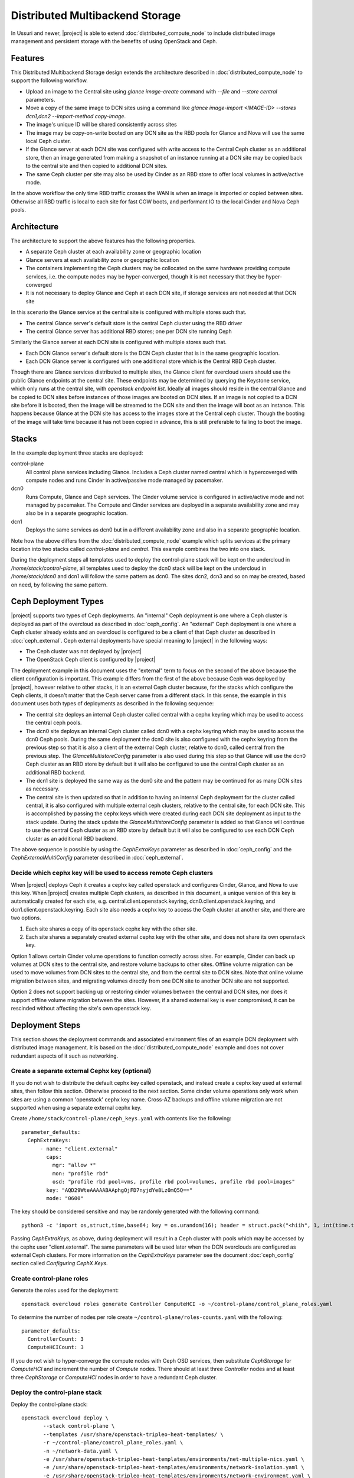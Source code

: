 Distributed Multibackend Storage
================================

In Ussuri and newer, |project| is able to extend
:doc:`distributed_compute_node` to include distributed image
management and persistent storage with the benefits of using
OpenStack and Ceph.

Features
--------

This Distributed Multibackend Storage design extends the architecture
described in :doc:`distributed_compute_node` to support the following
workflow.

- Upload an image to the Central site using `glance image-create`
  command with `--file` and `--store central` parameters.
- Move a copy of the same image to DCN sites using a command like
  `glance image-import <IMAGE-ID> --stores dcn1,dcn2 --import-method
  copy-image`.
- The image's unique ID will be shared consistently across sites
- The image may be copy-on-write booted on any DCN site as the RBD
  pools for Glance and Nova will use the same local Ceph cluster.
- If the Glance server at each DCN site was configured with write
  access to the Central Ceph cluster as an additional store, then an
  image generated from making a snapshot of an instance running at a
  DCN site may be copied back to the central site and then copied to
  additional DCN sites.
- The same Ceph cluster per site may also be used by Cinder as an RBD
  store to offer local volumes in active/active mode.

In the above workflow the only time RBD traffic crosses the WAN is
when an image is imported or copied between sites. Otherwise all RBD
traffic is local to each site for fast COW boots, and performant IO
to the local Cinder and Nova Ceph pools.

Architecture
------------

The architecture to support the above features has the following
properties.

- A separate Ceph cluster at each availability zone or geographic
  location
- Glance servers at each availability zone or geographic location
- The containers implementing the Ceph clusters may be collocated on
  the same hardware providing compute services, i.e. the compute nodes
  may be hyper-converged, though it is not necessary that they be
  hyper-converged
- It is not necessary to deploy Glance and Ceph at each DCN site, if
  storage services are not needed at that DCN site

In this scenario the Glance service at the central site is configured
with multiple stores such that.

- The central Glance server's default store is the central Ceph
  cluster using the RBD driver
- The central Glance server has additional RBD stores; one per DCN
  site running Ceph

Similarly the Glance server at each DCN site is configured with
multiple stores such that.

- Each DCN Glance server's default store is the DCN Ceph
  cluster that is in the same geographic location.
- Each DCN Glance server is configured with one additional store which
  is the Central RBD Ceph cluster.

Though there are Glance services distributed to multiple sites, the
Glance client for overcloud users should use the public Glance
endpoints at the central site. These endpoints may be determined by
querying the Keystone service, which only runs at the central site,
with `openstack endpoint list`. Ideally all images should reside in
the central Glance and be copied to DCN sites before instances of
those images are booted on DCN sites. If an image is not copied to a
DCN site before it is booted, then the image will be streamed to the
DCN site and then the image will boot as an instance. This happens
because Glance at the DCN site has access to the images store at the
Central ceph cluster. Though the booting of the image will take time
because it has not been copied in advance, this is still preferable
to failing to boot the image.

Stacks
------

In the example deployment three stacks are deployed:

control-plane
   All control plane services including Glance. Includes a Ceph
   cluster named central which is hypercoverged with compute nodes and
   runs Cinder in active/passive mode managed by pacemaker.
dcn0
   Runs Compute, Glance and Ceph services. The Cinder volume service
   is configured in active/active mode and not managed by pacemaker.
   The Compute and Cinder services are deployed in a separate
   availability zone and may also be in a separate geographic
   location.
dcn1
   Deploys the same services as dcn0 but in a different availability
   zone and also in a separate geographic location.

Note how the above differs from the :doc:`distributed_compute_node`
example which splits services at the primary location into two stacks
called `control-plane` and `central`. This example combines the two
into one stack.

During the deployment steps all templates used to deploy the
control-plane stack will be kept on the undercloud in
`/home/stack/control-plane`, all templates used to deploy the dcn0
stack will be kept on the undercloud in `/home/stack/dcn0` and dcn1
will follow the same pattern as dcn0. The sites dcn2, dcn3 and so on
may be created, based on need, by following the same pattern.

Ceph Deployment Types
---------------------

|project| supports two types of Ceph deployments. An "internal" Ceph
deployment is one where a Ceph cluster is deployed as part of the
overcloud as described in :doc:`ceph_config`. An "external" Ceph
deployment is one where a Ceph cluster already exists and an overcloud
is configured to be a client of that Ceph cluster as described in
:doc:`ceph_external`. Ceph external deployments have special meaning
to |project| in the following ways:

- The Ceph cluster was not deployed by |project|
- The OpenStack Ceph client is configured by |project|

The deployment example in this document uses the "external" term to
focus on the second of the above because the client configuration is
important. This example differs from the first of the above because
Ceph was deployed by |project|, however relative to other stacks, it
is an external Ceph cluster because, for the stacks which configure
the Ceph clients, it doesn't matter that the Ceph server came from a
different stack. In this sense, the example in this document uses both
types of deployments as described in the following sequence:

- The central site deploys an internal Ceph cluster called central
  with a cephx keyring which may be used to access the central ceph
  pools.
- The dcn0 site deploys an internal Ceph cluster called dcn0 with a
  cephx keyring which may be used to access the dcn0 Ceph pools.
  During the same deployment the dcn0 site is also configured
  with the cephx keyring from the previous step so that it is also a
  client of the external Ceph cluster, relative to dcn0, called
  central from the previous step. The `GlanceMultistoreConfig`
  parameter is also used during this step so that Glance will use the
  dcn0 Ceph cluster as an RBD store by default but it will also be
  configured to use the central Ceph cluster as an additional RBD
  backend.
- The dcn1 site is deployed the same way as the dcn0 site and the
  pattern may be continued for as many DCN sites as necessary.
- The central site is then updated so that in addition to having an
  internal Ceph deployment for the cluster called central, it is also
  configured with multiple external ceph clusters, relative to the
  central site, for each DCN site. This is accomplished by passing
  the cephx keys which were created during each DCN site deployment
  as input to the stack update. During the stack update the
  `GlanceMultistoreConfig` parameter is added so that Glance will
  continue to use the central Ceph cluster as an RBD store by
  default but it will also be configured to use each DCN Ceph cluster
  as an additional RBD backend.

The above sequence is possible by using the `CephExtraKeys` parameter
as described in :doc:`ceph_config` and the `CephExternalMultiConfig`
parameter described in :doc:`ceph_external`.

Decide which cephx key will be used to access remote Ceph clusters
^^^^^^^^^^^^^^^^^^^^^^^^^^^^^^^^^^^^^^^^^^^^^^^^^^^^^^^^^^^^^^^^^^

When |project| deploys Ceph it creates a cephx key called openstack and
configures Cinder, Glance, and Nova to use this key. When |project| creates
multiple Ceph clusters, as described in this document, a unique version of
this key is automatically created for each site,
e.g. central.client.openstack.keyring, dcn0.client.openstack.keyring,
and dcn1.client.openstack.keyring. Each site also needs a cephx key to
access the Ceph cluster at another site, and there are two options.

1. Each site shares a copy of its openstack cephx key with the other site.
2. Each site shares a separately created external cephx key with the other
   site, and does not share its own openstack key.

Option 1 allows certain Cinder volume operations to function correctly across
sites. For example, Cinder can back up volumes at DCN sites to the central
site, and restore volume backups to other sites. Offline volume migration can
be used to move volumes from DCN sites to the central site, and from the
central site to DCN sites. Note that online volume migration between sites,
and migrating volumes directly from one DCN site to another DCN site are not
supported.

Option 2 does not support backing up or restoring cinder volumes between the
central and DCN sites, nor does it support offline volume migration between
the sites. However, if a shared external key is ever compromised, it can be
rescinded without affecting the site's own openstack key.

Deployment Steps
----------------

This section shows the deployment commands and associated environment
files of an example DCN deployment with distributed image
management. It is based on the :doc:`distributed_compute_node`
example and does not cover redundant aspects of it such as networking.

Create a separate external Cephx key (optional)
^^^^^^^^^^^^^^^^^^^^^^^^^^^^^^^^^^^^^^^^^^^^^^^

If you do not wish to distribute the default cephx key called
openstack, and instead create a cephx key used at external sites, then
follow this section. Otherwise proceed to the next section.
Some cinder volume operations only work when sites are using a common
'openstack' cephx key name. Cross-AZ backups and offline volume
migration are not supported when using a separate external cephx key.

Create ``/home/stack/control-plane/ceph_keys.yaml`` with contents like
the following::

  parameter_defaults:
    CephExtraKeys:
        - name: "client.external"
          caps:
            mgr: "allow *"
            mon: "profile rbd"
            osd: "profile rbd pool=vms, profile rbd pool=volumes, profile rbd pool=images"
          key: "AQD29WteAAAAABAAphgOjFD7nyjdYe8Lz0mQ5Q=="
          mode: "0600"

The key should be considered sensitive and may be randomly generated
with the following command::

  python3 -c 'import os,struct,time,base64; key = os.urandom(16); header = struct.pack("<hiih", 1, int(time.time()), 0, len(key)) ; print(base64.b64encode(header + key).decode())'

Passing `CephExtraKeys`, as above, during deployment will result in a
Ceph cluster with pools which may be accessed by the cephx user
"client.external". The same parameters will be used later when the
DCN overclouds are configured as external Ceph clusters. For more
information on the `CephExtraKeys` parameter see the document
:doc:`ceph_config` section called `Configuring CephX Keys`.

Create control-plane roles
^^^^^^^^^^^^^^^^^^^^^^^^^^

Generate the roles used for the deployment::

  openstack overcloud roles generate Controller ComputeHCI -o ~/control-plane/control_plane_roles.yaml

To determine the number of nodes per role create
``~/control-plane/roles-counts.yaml`` with the following::

  parameter_defaults:
    ControllerCount: 3
    ComputeHCICount: 3

If you do not wish to hyper-converge the compute nodes with Ceph OSD
services, then substitute `CephStorage` for `ComputeHCI` and increment
the number of `Compute` nodes. There should at least three
`Controller` nodes and at least three `CephStorage` or `ComputeHCI`
nodes in order to have a redundant Ceph cluster.

Deploy the control-plane stack
^^^^^^^^^^^^^^^^^^^^^^^^^^^^^^

Deploy the control-plane stack::

  openstack overcloud deploy \
         --stack control-plane \
         --templates /usr/share/openstack-tripleo-heat-templates/ \
         -r ~/control-plane/control_plane_roles.yaml \
         -n ~/network-data.yaml \
         -e /usr/share/openstack-tripleo-heat-templates/environments/net-multiple-nics.yaml \
         -e /usr/share/openstack-tripleo-heat-templates/environments/network-isolation.yaml \
         -e /usr/share/openstack-tripleo-heat-templates/environments/network-environment.yaml \
         -e /usr/share/openstack-tripleo-heat-templates/environments/disable-telemetry.yaml \
         -e /usr/share/openstack-tripleo-heat-templates/environments/podman.yaml \
         -e /usr/share/openstack-tripleo-heat-templates/environments/disable-swift.yaml \
         -e /usr/share/openstack-tripleo-heat-templates/environments/ceph-ansible/ceph-ansible.yaml \
         -e /usr/share/openstack-tripleo-heat-templates/environments/cinder-backup.yaml \
         -e ~/control-plane/role-counts.yaml \
         -e ~/control-plane/ceph.yaml \
         -e ~/control-plane/ceph_keys.yaml \
         -e ~/control-plane/glance.yaml

Passing ``-e ~/control-plane/ceph_keys.yaml`` is only required if you
followed the optional section called "Create a separate external Cephx
key (optional)". If you are using the openstack keyring, then you may
pass the ``environments/cinder-backup.yaml`` to deploy the
cinder-backup service at the central site. The cinder-backup service
running in the central site will be able to back up volumes located at
DCN sites as long as all sites use the default 'openstack' cephx key
name. DCN volumes cannot be backed up to the central site if the
deployment uses a separate 'external' cephx key.

The network related files are included to make the example complete
but are not displayed in this document. For more information on
configuring networks with distributed compute nodes see
:doc:`distributed_compute_node`.

The ``environments/ceph-ansible/ceph-ansible.yaml`` results in
ceph-ansible deploying Ceph as part of the ``control-plane`` stack.
This file also contains both `NovaEnableRbdBackend: true` and
`GlanceBackend: rbd`. When both of these settings are used, the Glance
`image_import_plugins` setting will contain `image_conversion`. With
this setting enabled commands like `glance image-create-via-import`
with `--disk-format qcow2` will result in the image being converted
into a raw format, which is optimal for the Ceph RBD driver. If
you need to disable image conversion you may override the
`GlanceImageImportPlugin` parameter. For example::

   parameter_defaults:
     GlanceImageImportPlugin: []

The ``ceph.yaml`` file contains the following which sets the name of
the Ceph cluster to "central"::

  parameter_defaults:
    CephClusterName: central

The ``ceph.yaml`` file should also contain additional parameters like
`CephAnsibleDisksConfig`, `CephPoolDefaultSize`,
`CephPoolDefaultPgNum` to configure the Ceph cluster relative to the
available hardware as described in :doc:`ceph_config`.

The ``glance.yaml`` file sets the following to configue the local Glance backend::

  parameter_defaults:
    GlanceShowMultipleLocations: true
    GlanceEnabledImportMethods: web-download,copy-image
    GlanceBackend: rbd
    GlanceBackendID: central
    GlanceStoreDescription: 'central rbd glance store'

The ``environments/disable-swift.yaml`` file was passed to disable
Swift simply because an object storage system is not needed for this
example. However, if an object storage system is desired at the
Central site, substitute ``environments/ceph-ansible/ceph-rgw.yaml``
in its place to configure Ceph RGW.

The ``environments/cinder-backup.yaml`` file is not used in this
deployment. It's possible to enable the Cinder-backup service by using
this file but it will only write to the backups pool of the central
Ceph cluster.

The ``~/control-plane/ceph_keys.yaml`` and
``~/control-plane/role-counts.yaml`` files were created in the
previous sections.

Extract overcloud control-plane and Ceph configuration
^^^^^^^^^^^^^^^^^^^^^^^^^^^^^^^^^^^^^^^^^^^^^^^^^^^^^^

Use the `openstack overcloud export` command to create
``~/control-plane-export.yaml`` as described in
:doc:`distributed_compute_node`::

  openstack overcloud export \
          --stack control-plane \
          --output-file ~/control-plane-export.yaml

You may need to pass the `--config-download-dir` option if you
deployed with a manual config-download as described in
:doc:`../deployment/ansible_config_download`.

Use the `openstack overcloud export ceph` command to create
``~/central_ceph_external.yaml``::

  openstack overcloud export ceph \
          --stack control-plane \
          --output-file ~/central_ceph_external.yaml

By default the ``~/central_ceph_external.yaml`` file created from the
command above will contain the contents of cephx file
central.client.openstack.keyring. This document uses the convention of
calling the file "external" because it's for connecting to a Ceph
cluster (central) which is external and deployed before dcn0 which
contains is only internal and deployed during the dcn0 deployment.
If you do not wish to distribute central.client.openstack.keyring
and chose to create an external cephx keyring called "external" as
described in the optional cephx section above, then use the following
following command instead to create ``~/central_ceph_external.yaml``::

  openstack overcloud export ceph \
          --stack control-plane \
          --cephx-key-client-name external \
          --output-file ~/central_ceph_external.yaml

The ``--cephx-key-client-name external`` option passed to the
``openstack overcloud export ceph`` command results in the external
key, created during deployment and defined in
`/home/stack/control-plane/ceph_keys.yaml`, being extracted from
config-download. If the ``--cephx-key-client-name`` is not passed,
then the default cephx client key called `openstack` will be
extracted.

The genereated ``~/central_ceph_external.yaml`` should look something
like the following::

  parameter_defaults:
    CephExternalMultiConfig:
      - cluster: "central"
        fsid: "3161a3b4-e5ff-42a0-9f53-860403b29a33"
        external_cluster_mon_ips: "172.16.11.84, 172.16.11.87, 172.16.11.92"
        keys:
          - name: "client.external"
            caps:
              mgr: "allow *"
              mon: "profile rbd"
              osd: "profile rbd pool=vms, profile rbd pool=volumes, profile rbd pool=images"
            key: "AQD29WteAAAAABAAphgOjFD7nyjdYe8Lz0mQ5Q=="
            mode: "0600"
        dashboard_enabled: false
        ceph_conf_overrides:
          client:
            keyring: /etc/ceph/central.client.external.keyring

The `CephExternalMultiConfig` section of the above is used to
configure any DCN node as a Ceph client of the central Ceph
cluster.

The ``openstack overcloud export ceph`` command will obtain all of the
values from the config-download directory of the stack specified by
`--stack` option. All values, except `external_cluster_mon_ips`,
are extracted from the `ceph-ansible/group_vars/all.yml` file. The
value for `external_cluster_mon_ips` is populated with a concatenation
of each storage_ip of all nodes running the CephMon service. These
values are in the ceph-ansible inventory. Both the inventory and
group_vars for the ceph-ansible subdirectory within the
config-download directory are genereated when config-download executes
the tripleo-ansible role `tripleo_ceph_work_dir`. It should not be
necessary to extract these values manually as the ``openstack
overcloud export ceph`` command will genereate a valid YAML file with
`CephExternalMultiConfig` populated for all stacks passed with the
`--stack` option.

The `ceph_conf_overrides` section of the file genereated by ``openstack
overcloud export ceph`` should look like the following::

        ceph_conf_overrides:
          client:
            keyring: /etc/ceph/central.client.external.keyring

The above will result in the following lines in
``/etc/ceph/central.conf`` on all DCN nodes which interact with
the central Ceph cluster::

  [client]
  keyring = /etc/ceph/central.client.external.keyring

The name of the external Ceph cluster, relative to the DCN nodes,
is `central` so the relevant Ceph configuration file is called
``/etc/ceph/central.conf``. This directive is necessary so that the
Glance client called by Nova on all DCN nodes, which will be deployed
in the next section, know which keyring to use so they may connect to
the central Ceph cluster.

It is necessary to always pass `dashboard_enabled: false` when using
`CephExternalMultiConfig` as the Ceph dashboard cannot be deployed
when configuring an overcloud as a client of an external Ceph cluster.
Thus the ``openstack overcloud export ceph`` command adds this option.

For more information on the `CephExternalMultiConfig` parameter see
:doc:`ceph_external`.

Create extra Ceph key for dcn0 (optional)
^^^^^^^^^^^^^^^^^^^^^^^^^^^^^^^^^^^^^^^^^

If you do not wish for the central site to use the openstack keyring
generated for the dcn0 site, then create ``~/dcn0/ceph_keys.yaml``
with content like the following::

  parameter_defaults:
    CephExtraKeys:
      - name: "client.external"
        caps:
          mgr: "allow *"
          mon: "profile rbd"
          osd: "profile rbd pool=vms, profile rbd pool=volumes, profile rbd pool=images"
        key: "AQBO/mteAAAAABAAc4mVMTpq7OFtrPlRFqN+FQ=="
        mode: "0600"

The `CephExtraKeys` section of the above should follow the same
pattern as the first step of this procedure. It should use a
new key, which should be considered sensitive and can be randomly
generated with the same Python command from the first step. This same
key will be used later when Glance on the central site needs to
connect to the dcn0 images pool.

Override Glance defaults for dcn0
^^^^^^^^^^^^^^^^^^^^^^^^^^^^^^^^^

Create ``~/dcn0/glance.yaml`` with content like the following::

  parameter_defaults:
    GlanceShowMultipleLocations: true
    GlanceEnabledImportMethods: web-download,copy-image
    GlanceBackend: rbd
    GlangeBackendID: dcn0
    GlanceStoreDescription: 'dcn0 rbd glance store'
    GlanceMultistoreConfig:
      central:
        GlanceBackend: rbd
        GlanceStoreDescription: 'central rbd glance store'
        CephClusterName: central

In the above example the `CephClientUserName` is not set because it
uses the default of 'openstack' and thus the openstack cephx key is
used. If you choose to create and distribute separate cephx keys as
described in the optional cephx section, then add this line to this
file so that it looks like the following::

  parameter_defaults:
    GlanceShowMultipleLocations: true
    GlanceEnabledImportMethods: web-download,copy-image
    GlanceBackend: rbd
    GlanceStoreDescription: 'dcn0 rbd glance store'
    GlanceMultistoreConfig:
      central:
        GlanceBackend: rbd
        GlanceStoreDescription: 'central rbd glance store'
        CephClusterName: central
        CephClientUserName: 'external'

The `CephClientUserName` should only be set to "external" if an
additional key which was passed with `CephExtraKeys` to the
control-plane stack had a name of "client.external".

The `GlanceEnabledImportMethods` parameter is used to override the
default of 'web-download' to also include 'copy-image', which is
necessary to support the workflow described earlier.

By default Glance on the dcn0 node will use the RBD store of the
dcn0 Ceph cluster. The `GlanceMultistoreConfig` parameter is then used
to add an additional store of type RBD called `central` which uses
the Ceph cluster deployed by the control-plane stack so the
`CephClusterName` is set to "central".

Create DCN roles for dcn0
^^^^^^^^^^^^^^^^^^^^^^^^^

Generate the roles used for the deployment::

  openstack overcloud roles generate DistributedComputeHCI DistributedComputeHCIScaleOut -o ~/dcn0/dcn_roles.yaml

The `DistributedComputeHCI` role includes the default compute
services, the cinder volume service, and also includes the Ceph Mon,
Mgr, and OSD services for deploying a Ceph cluster at the distributed
site. Using this role, both the compute services and Ceph services are
deployed on the same nodes, enabling a hyper-converged infrastructure
for persistent storage at the distributed site. When Ceph is used,
there must be a minimum of three `DistributedComputeHCI` nodes. This
role also includes a Glance server, provided by the `GlanceApiEdge`
service with in the `DistributedComputeHCI` role. The Nova compute
service of each node in the `DistributedComputeHCI` role is configured
by default to use its local Glance server.

`DistributedComputeHCIScaleOut` role is like the `DistributedComputeHCI`
role but does not run the Ceph Mon and Mgr service. It offers the Ceph
OSD service however, so it may be used to scale up storage and compute
services at each DCN site after the minimum of three
`DistributedComputeHCI` nodes have been deployed. There is no
`GlanceApiEdge` service in the `DistributedComputeHCIScaleOut` role but
in its place the Nova compute service of the role is configured by
default to connect to a local `HaProxyEdge` service which in turn
proxies image requests to the Glance servers running on the
`DistributedComputeHCI` roles.

To determine the number of each nodes create ``~/dcn0/roles-counts.yaml``
with the following::

  parameter_defaults:
    ControllerCount: 0
    ComputeCount: 0
    DistributedComputeHCICount: 3
    DistributedComputeHCIScaleOutCount: 1

If you do not wish to hyper-converge the compute nodes with Ceph OSD
services, then substitute `DistributedCompute` for
`DistributedComputeHCI` and `DistributedComputeScaleOut` for
`DistributedComputeHCIScaleOut`, and add `CephAll` nodes (which host
both the Mon, Mgr and OSD services).

Both the `DistributedCompute` and `DistributedComputeHCI` roles
contain `CinderVolumeEdge` and `Etcd` service for running Cinder
in active/active mode but this service will not be enabled unless
the `environments/dcn-storage.yaml` environment file is included in the
deploy command. If the `environments/dcn.yaml` is used in its place,
then the CinderVolumeEdge service will remain disabled.

The `DistributedCompute` role contains the `GlanceApiEdge` service so
that the Compute service uses its the local Glance and local Ceph
server at the dcn0 site. The `DistributedComputeScaleOut` contains the
`HAproxyEdge` service so that any compute instances booting on the
`DistributedComputeScaleOut` node proxy their request for images to the
Glance services running on the `DistributedCompute` nodes. It is only
necessary to deploy the `ScaleOut` roles if more than three
`DistributedComputeHCI` or `DistributedCompute` nodes are necessary.
Three are needed for the Cinder active/active service and if
applicable the Ceph Monitor and Manager services.

Deploy the dcn0 stack
^^^^^^^^^^^^^^^^^^^^^

Deploy the dcn0 stack::

    openstack overcloud deploy \
         --stack dcn0 \
         --templates /usr/share/openstack-tripleo-heat-templates/ \
         -r ~/dcn0/dcn_roles.yaml \
         -n ~/network-data.yaml \
         -e /usr/share/openstack-tripleo-heat-templates/environments/net-multiple-nics.yaml \
         -e /usr/share/openstack-tripleo-heat-templates/environments/network-isolation.yaml \
         -e /usr/share/openstack-tripleo-heat-templates/environments/network-environment.yaml \
         -e /usr/share/openstack-tripleo-heat-templates/environments/disable-telemetry.yaml \
         -e /usr/share/openstack-tripleo-heat-templates/environments/podman.yaml \
         -e /usr/share/openstack-tripleo-heat-templates/environments/ceph-ansible/ceph-ansible.yaml \
         -e /usr/share/openstack-tripleo-heat-templates/environments/dcn-storage.yaml \
         -e ~/control-plane-export.yaml \
         -e ~/central_ceph_external.yaml \
         -e ~/dcn0/dcn_ceph_keys.yaml \
         -e ~/dcn0/role-counts.yaml \
         -e ~/dcn0/ceph.yaml \
         -e ~/dcn0/az.yaml \
         -e ~/dcn0/glance.yaml

Passing ``-e ~/dcn0/dcn_ceph_keys.yaml`` is only required if you
followed the optional section called "Create extra Ceph key for dcn0
(optional)".

The network related files are included to make the example complete
but are not displayed in this document. For more information on
configuring networks with distributed compute nodes see
:doc:`distributed_compute_node`.

The ``environments/cinder-volume-active-active.yaml`` file is NOT used
to configure Cinder active/active on the DCN site because
``environments/dcn-storage.yaml`` contains the same parameters. The
``environments/dcn-storage.yaml`` file is also used to configure the
`GlanceApiEdge` and `HAproxyEdge` edge services. If you are not using
hyper-converged Ceph, then use ``environments/dcn.yaml`` instead.
Both ``environments/dcn-storage.yaml`` and ``environments/dcn.yaml`` use
`NovaCrossAZAttach: False` to override the Nova configuration `[cinder]`
`cross_az_attach` setting from its default of `true`. This setting
should be `false` for all nodes in the dcn0 stack so that volumes
attached to an instance must be in the same availability zone in
Cinder as the instance availability zone in Nova. This is useful when
booting an instance from a volume on DCN nodes because Nova will
attempt to create a volume using the same availability zone as what is
assigned to the instance.

The ``~/dcn0/ceph.yaml`` file contains the following which sets the
name of the ceph cluster to "dcn0"::

  parameter_defaults:
    CephClusterName: dcn0

The ``~/dcn0/ceph.yaml`` file should also contain additional
parameters like `CephAnsibleDisksConfig`, `CephPoolDefaultSize`,
`CephPoolDefaultPgNum` to configure the Ceph cluster relative to
the available hardware as described in :doc:`ceph_config`.

The ``~/dcn0/az.yaml`` file contains the following::

  parameter_defaults:
    ManageNetworks: false
    NovaComputeAvailabilityZone: dcn0
    CinderStorageAvailabilityZone: dcn0
    CinderVolumeCluster: dcn0

`CinderVolumeCluster` is the name of the Cinder active/active cluster
which is deployed per DCN site. The above setting overrides the
default of "dcn" to "dcn0" found in `environments/dcn-storage.yaml`. See
:doc:`distributed_compute_node` for details on the other parameters
above.

The ``~/control-plane-export.yaml``, ``~/dcn0/dcn_ceph_keys.yaml``,
``~/dcn0/glance.yaml``, and ``role-counts.yaml`` files were created in
the previous steps. The ``~/central_ceph_external.yaml`` file should
also have been created in a previous step. Deployment with this file
is only necessary if images on DCN sites will be pushed back to the
central site so that they may then be shared with other DCN sites.
This may be useful for sharing snapshots between sites.

Deploy additional DCN sites
^^^^^^^^^^^^^^^^^^^^^^^^^^^

All of the previous sections which were done for dcn0 may be repeated
verbatim except with "dcn1" substituted for "dcn0" and a new cephx key
should be generated for each DCN site as described under `Create extra
Ceph key`. Other than that, the same process may be continued to
deploy as many DCN sites as needed. Once all of the desired DCN sites
have been deployed proceed to the next section. The
``~/control-plane-export.yaml`` and ``~/central_ceph_external.yaml``
which were created earlier may be reused for each DCN deployment and
do not need to be recreated. The roles in the previous section were
created specifically for dcn0 to allow for variations between DCN
sites.

Update central site to use additional Ceph clusters as Glance stores
^^^^^^^^^^^^^^^^^^^^^^^^^^^^^^^^^^^^^^^^^^^^^^^^^^^^^^^^^^^^^^^^^^^^

Once all of the desired DCN sites are deployed the central site needs
to be updated so that the central Glance service may push images to
the DCN sites.

In this example only one additional DCN site, dcn1, has been deployed
as indicated by the list of undercloud Heat stacks::

  $ openstack stack list -c "Stack Name" -c "Stack Status"
  +---------------+-----------------+
  | Stack Name    | Stack Status    |
  +---------------+-----------------+
  | dcn1          | CREATE_COMPLETE |
  | dcn0          | CREATE_COMPLETE |
  | control-plane | CREATE_COMPLETE |
  +---------------+-----------------+
  $

Create ``~/control-plane/glance-dcn-stores.yaml`` with content like the
following::

  parameter_defaults:
    GlanceMultistoreConfig:
      dcn0:
        GlanceBackend: rbd
        GlanceStoreDescription: 'dcn0 rbd glance store'
        CephClusterName: dcn0
      dcn1:
        GlanceBackend: rbd
        GlanceStoreDescription: 'dcn1 rbd glance store'
        CephClusterName: dcn1

In the above example the `CephClientUserName` is not set because it
uses the default of 'openstack' and thus the openstack cephx key is
used. If you choose to create and distribute separate cephx keys as
described in the optional cephx section, then add this line to this
file per DCN site so that it looks like the following::

  parameter_defaults:
    GlanceShowMultipleLocations: true
    GlanceEnabledImportMethods: web-download,copy-image
    GlanceBackend: rbd
    GlanceStoreDescription: 'central rbd glance store'
    CephClusterName: central
    GlanceMultistoreConfig:
      dcn0:
        GlanceBackend: rbd
        GlanceStoreDescription: 'dcn0 rbd glance store'
        CephClientUserName: 'external'
        CephClusterName: dcn0
      dcn1:
        GlanceBackend: rbd
        GlanceStoreDescription: 'dcn1 rbd glance store'
        CephClientUserName: 'external'
        CephClusterName: dcn1

The `CephClientUserName` should only be set to "external" if an
additional key which was passed with `CephExtraKeys` to the
DCN stacks had a name of "client.external". The above will configure
the Glance service running on the Controllers to use two additional
stores called "dcn0" and "dcn1".

Use the `openstack overcloud export ceph` command to create
``~/control-plane/dcn_ceph_external.yaml``::

  openstack overcloud export ceph \
          --stack dcn0,dcn1 \
          --output-file ~/control-plane/dcn_ceph_external.yaml

In the above example a coma-delimited list of Heat stack names is
provided to the ``--stack`` option. Pass as many stacks as necessary
for all deployed DCN sites so that the configuration data to connect
to every DCN Ceph cluster is extracted into the single genereated
``dcn_ceph_external.yaml`` file.

If you created a separate cephx key called external on each DCN ceph
cluster with ``CephExtraKeys``, then use the following variation of
the above command instead::

  openstack overcloud export ceph \
          --stack dcn0,dcn1 \
          --cephx-key-client-name external \
          --output-file ~/control-plane/dcn_ceph_external.yaml

Create ``~/control-plane/dcn_ceph_external.yaml`` should have content
like the following::

  parameter_defaults:
    CephExternalMultiConfig:
      - cluster: "dcn0"
        fsid: "539e2b96-316e-4c23-b7df-035a3037ddd1"
        external_cluster_mon_ips: "172.16.11.61, 172.16.11.64, 172.16.11.66"
        keys:
          - name: "client.external"
            caps:
              mgr: "allow *"
              mon: "profile rbd"
              osd: "profile rbd pool=vms, profile rbd pool=volumes, profile rbd pool=images"
            key: "AQBO/mteAAAAABAAc4mVMTpq7OFtrPlRFqN+FQ=="
            mode: "0600"
        dashboard_enabled: false
        ceph_conf_overrides:
          client:
            keyring: /etc/ceph/dcn0.client.external.keyring
      - cluster: "dcn1"
        fsid: "7504a91e-5a0f-4408-bb55-33c3ee2c67e9"
        external_cluster_mon_ips: "172.16.11.182, 172.16.11.185, 172.16.11.187"
        keys:
          - name: "client.external"
            caps:
              mgr: "allow *"
              mon: "profile rbd"
              osd: "profile rbd pool=vms, profile rbd pool=volumes, profile rbd pool=images"
            key: "AQACCGxeAAAAABAAHocX/cnygrVnLBrKiZHJfw=="
            mode: "0600"
        dashboard_enabled: false
        ceph_conf_overrides:
          client:
            keyring: /etc/ceph/dcn1.client.external.keyring

The `CephExternalMultiConfig` section of the above is used to
configure the Glance service at the central site as a Ceph client of
all of the Ceph clusters of the DCN sites; that is "dcn0" and "dcn1"
in this example. This will be possible because the central nodes will
have the following files created:

- /etc/ceph/dcn0.conf
- /etc/ceph/dcn0.client.external.keyring
- /etc/ceph/dcn1.conf
- /etc/ceph/dcn1.client.external.keyring

For more information on the `CephExternalMultiConfig` parameter see
:doc:`ceph_external`.

The number of lines in the ``~/control-plane/glance-dcn-stores.yaml`` and
``~/control-plane/dcn_ceph_external.yaml`` files will be proportional to
the number of DCN sites deployed.

Run the same `openstack overcloud deploy --stack control-plane ...`
command which was run in the previous section but also include the
the ``~/control-plane/glance-dcn-stores.yaml`` and
``~/control-plane/dcn_ceph_external.yaml`` files with a `-e`. When the
stack update is complete, proceed to the next section.

DCN using only External Ceph Clusters (optional)
------------------------------------------------

A possible variation of the deployment described above is one in which
Ceph is not deployed by director but is external to director as
described in :doc:`ceph_external`. Each site must still use a Ceph
cluster which is in the same physical location in order to address
latency requirements but that Ceph cluster does not need to be
deployed by director as in the examples above. In this configuration
Ceph services may not be hyperconverged with the Compute and
Controller nodes. The example in this section makes the following
assumptions:

- A separate Ceph cluster at the central site called central
- A separate Ceph cluster at the dcn0 site called dcn0
- A separate Ceph cluster at each dcnN site called dcnN for any other
  DCN sites

For each Ceph cluster listed above the following command has been
run::

  ceph auth add client.openstack mon 'allow r' osd 'allow class-read object_prefix rbd_children, allow rwx pool=volumes, allow rwx pool=vms, allow rwx pool=images'

For the central site you may optionally append `, allow rwx
pool=backups, allow rwx pool=metrics` to the above command if you will
be using the Cinder backup or Telemetry services. Either way, the
above command will return a Ceph client key which should be saved in
an environment file to set the value of `CephClientKey`. The
environment file should be named something like
external-ceph-<SITE>.yaml (e.g. external-ceph-central.yaml,
external-ceph-dcn0.yaml, external-ceph-dcn1.yaml, etc.) and should
contain values like the following::

  parameter_defaults:
    # The cluster FSID
    CephClusterFSID: '4b5c8c0a-ff60-454b-a1b4-9747aa737d19'
    # The CephX user auth key
    CephClientKey: 'AQDLOh1VgEp6FRAAFzT7Zw+Y9V6JJExQAsRnRQ=='
    # The list of IPs or hostnames of the Ceph monitors
    CephExternalMonHost: '172.16.1.7, 172.16.1.8, 172.16.1.9'
    # The desired name of the generated key and conf files
    CephClusterName: central

The above will not result in creating a new Ceph cluster but in
configuring a client to connect to an existing one, though the
`CephClusterName` variable should still be set so that the
configuration files are named based on the variable's value,
e.g. /etc/ceph/central.conf. The above example might be used for
the central site but for the dcn1 site, `CephClusterName` should be
set to "dcn1". Naming the cluster after its planned availability zone
is a strategy to keep the names consistent. Whatever name is supplied
will result in the Ceph configuration file in /etc/ceph/ having that
name, e.g. /etc/ceph/central.conf, /etc/ceph/dcn0.conf,
/etc/ceph/dcn1.conf, etc. and central.client.openstack.keyring,
dcn0.client.openstack.keyring, etc. The name should be unique so as to
avoid file overwrites. If the name is not set it will default to
"ceph".

In each `openstack overcloud deploy` command in the previous sections
replace ``environments/ceph-ansible/ceph-ansible.yaml`` with
``environments/ceph-ansible/ceph-ansible-external.yaml`` and replace
``ceph.yaml`` with ``external-ceph-<SITE>.yaml`` as described above.
Thus, for a three stack deployment the following will be the case.

- The initial deployment of the cental stack is configured with one
  external Ceph cluster called central, which is the default store for
  Cinder, Glance, and Nova. We will refer to this as the central
  site's "primary external Ceph cluster".

- The initial deployment of the dcn0 stack is configured
  with its own primary external Ceph cluster called dcn0  which is the
  default store for the Cinder, Glance, and Nova services at the dcn0
  site. It is also configured with the secondary external Ceph cluster
  central.

- Each subsequent dcnN stack has its own primary external Ceph cluster
  and a secondary Ceph cluster which is central.

- After every DCN site is deployed, the central stack is updated so
  that in addition to its primary external Ceph cluster, "central", it
  has multiple secondary external Ceph clusters. This stack update
  will also configure Glance to use the additional secondary external
  Ceph clusters as additional stores.

In the example above, each site must have a primary external Ceph
cluster and each secondary external Ceph cluster is configured by
using the `CephExternalMultiConfig` parameter described in
:doc:`ceph_external`.

The `CephExternalMultiConfig` parameter must be manually configured
because the `openstack overcloud export ceph` command can only export
Ceph configuration information from clusters which it has deployed.
However, the `ceph auth add` command and `external-ceph-<SITE>.yaml`
site file described above contain all of the information necessary
to populate the `CephExternalMultiConfig` parameter.

If the external Ceph cluster at each DCN site had the ceph-ansible
`cluster` parameter set to its default value of "ceph", then you
should still define a unique cluster name within the
`CephExternalMultiConfig` parameter like the following::

  parameter_defaults:
    CephExternalMultiConfig:
      - cluster: dcn1
        ...
      - cluster: dcn2
        ...

The above will result in dcn1.conf, dcn2.conf, etc, being created in
/etc/ceph on the control-plane nodes so that Glance is able to use
the correct Ceph configuration file per image store. If each
`cluster:` parameter above were set to "ceph", then the configuration
for each cluster would overwrite the file defined in the previous
configuration, so be sure to use a unique cluster name matching the
planned name of the availability zone.

Confirm images may be copied between sites
------------------------------------------

Ensure you have Glance 3.0.0 or newer as provided by the
`python3-glanceclient` RPM:

.. code-block:: bash

  $ glance --version
  3.0.0

Authenticate to the control-plane using the RC file generated
by the stack from the first deployment which contains Keystone.
In this example the stack was called "control-plane" so the file
to source beofre running Glance commands will be called
"control-planerc".

Confirm the expected stores are available:

.. code-block:: bash

  $ glance stores-info
  +----------+----------------------------------------------------------------------------------+
  | Property | Value                                                                            |
  +----------+----------------------------------------------------------------------------------+
  | stores   | [{"default": "true", "id": "central", "description": "central rbd glance         |
  |          | store"}, {"id": "http", "read-only": "true"}, {"id": "dcn0", "description":      |
  |          | "dcn0 rbd glance store"}, {"id": "dcn1", "description": "dcn1 rbd glance         |
  |          | store"}]                                                                         |
  +----------+----------------------------------------------------------------------------------+

Assuming an image like `cirros-0.4.0-x86_64-disk.img` is in the
current directory, convert the image from QCOW2 format to RAW format
using a command like the following:

.. code-block:: bash

  qemu-img convert -f qcow2 -O raw cirros-0.4.0-x86_64-disk.img cirros-0.4.0-x86_64-disk.raw

Create an image in Glance default store at the central site as seen
in the following example:

.. code-block:: bash

  glance image-create \
  --disk-format raw --container-format bare \
  --name cirros --file cirros-0.4.0-x86_64-disk.raw \
  --store central

Alternatively, if the image is not in the current directory but in
qcow2 format on a web server, then it may be imported and converted in
one command by running the following:

.. code-block:: bash

  glance --verbose image-create-via-import --disk-format qcow2 --container-format bare --name cirros --uri http://download.cirros-cloud.net/0.4.0/cirros-0.4.0-x86_64-disk.img --import-method web-download --stores central

.. note:: The example above assumes that Glance image format
          conversion is enabled. Thus, even though `--disk-format` is
          set to `qcow2`, which is the format of the image file, Glance
          will convert and store the image in raw format after it's
          uploaded because the raw format is the optimal setting for
          Ceph RBD. The conversion may be confirmed by running
          `glance image-show <ID> | grep disk_format` after the image
          is uploaded.

Set an environment variable to the ID of the newly created image:

.. code-block:: bash

  ID=$(openstack image show cirros -c id -f value)

Copy the image from the default store to the dcn0 and dcn1 stores:

.. code-block:: bash

  glance image-import $ID --stores dcn0,dcn1 --import-method copy-image

Confirm a copy of the image is in each store by looking at the image properties:

.. code-block:: bash

  $ openstack image show $ID | grep properties
  | properties       | direct_url='rbd://d25504ce-459f-432d-b6fa-79854d786f2b/images/8083c7e7-32d8-4f7a-b1da-0ed7884f1076/snap', locations='[{u'url': u'rbd://d25504ce-459f-432d-b6fa-79854d786f2b/images/8083c7e7-32d8-4f7a-b1da-0ed7884f1076/snap', u'metadata': {u'store': u'central'}}, {u'url': u'rbd://0c10d6b5-a455-4c4d-bd53-8f2b9357c3c7/images/8083c7e7-32d8-4f7a-b1da-0ed7884f1076/snap', u'metadata': {u'store': u'dcn0'}}, {u'url': u'rbd://8649d6c3-dcb3-4aae-8c19-8c2fe5a853ac/images/8083c7e7-32d8-4f7a-b1da-0ed7884f1076/snap', u'metadata': {u'store': u'dcn1'}}]', os_glance_failed_import='', os_glance_importing_to_stores='', os_hash_algo='sha512', os_hash_value='b795f047a1b10ba0b7c95b43b2a481a59289dc4cf2e49845e60b194a911819d3ada03767bbba4143b44c93fd7f66c96c5a621e28dff51d1196dae64974ce240e', os_hidden='False', stores='central,dcn0,dcn1' |

The `stores` key, which is the last item in the properties map is set
to 'central,dcn0,dcn1'.

On further inspection the `direct_url` key is set to::

  rbd://d25504ce-459f-432d-b6fa-79854d786f2b/images/8083c7e7-32d8-4f7a-b1da-0ed7884f1076/snap

Which contains 'd25504ce-459f-432d-b6fa-79854d786f2b', the FSID of the
central Ceph cluster, the name of the pool, 'images', followed by
'8083c7e7-32d8-4f7a-b1da-0ed7884f1076', the Glance image ID and name
of the Ceph object.

The properties map also contains `locations` which is set to similar
RBD paths for the dcn0 and dcn1 cluster with their respective FSIDs
and pool names. Note that the Glance image ID is consistent in all RBD
paths.

If the image were deleted with `glance image-delete`, then the image
would be removed from all three RBD stores to ensure consistency.
However, if the glanceclient is >3.1.0, then an image may be deleted
from a specific store only by using a syntax like `glance
stores-delete --store <store_id> <image_id>`.

Optionally, run the following on any Controller node from the
control-plane stack:

.. code-block:: bash

  sudo podman exec ceph-mon-$(hostname) rbd --cluster central -p images ls -l

Run the following on any DistributedComputeHCI node from the dcn0 stack:

.. code-block:: bash

  sudo podman exec ceph-mon-$(hostname) rbd --id external --keyring /etc/ceph/dcn0.client.external.keyring --conf /etc/ceph/dcn0.conf -p images ls -l

Run the following on any DistributedComputeHCI node from the dcn1 stack:

.. code-block:: bash

  sudo podman exec ceph-mon-$(hostname) rbd --id external --keyring /etc/ceph/dcn1.client.external.keyring --conf /etc/ceph/dcn1.conf -p images ls -l

The results in all cases should produce output like the following::

  NAME                                      SIZE   PARENT FMT PROT LOCK
  8083c7e7-32d8-4f7a-b1da-0ed7884f1076      44 MiB          2
  8083c7e7-32d8-4f7a-b1da-0ed7884f1076@snap 44 MiB          2 yes

When an ephemeral instance is COW booted from the image a similar
command in the vms pool should show the same parent image:

.. code-block:: bash

  $ sudo podman exec ceph-mon-$(hostname) rbd --id external --keyring /etc/ceph/dcn1.client.external.keyring --conf /etc/ceph/dcn1.conf -p vms ls -l
  NAME                                      SIZE  PARENT                                           FMT PROT LOCK
  2b431c77-93b8-4edf-88d9-1fd518d987c2_disk 1 GiB images/8083c7e7-32d8-4f7a-b1da-0ed7884f1076@snap   2      excl
  $


Confirm image-based volumes may be booted as DCN instances
----------------------------------------------------------

An instance with a persistent root volume may be created on a DCN
site by using the active/active Cinder service at the DCN site.
Assuming the Glance image created in the previous step is available,
identify the image ID and pass it to `openstack volume create` with
the `--image` option to create a volume based on that image.

.. code-block:: bash

  IMG_ID=$(openstack image show cirros -c id -f value)
  openstack volume create --size 8 --availability-zone dcn0 pet-volume-dcn0 --image $IMG_ID

Once the volume is created identify its volume ID and pass it to
`openstack server create` with the `--volume` option. This example
assumes a flavor, key, security group and network have already been
created.

.. code-block:: bash

  VOL_ID=$(openstack volume show -f value -c id pet-volume-dcn0)
  openstack server create --flavor tiny --key-name dcn0-key --network dcn0-network --security-group basic --availability-zone dcn0 --volume $VOL_ID pet-server-dcn0

It is also possible to issue one command to have Nova ask Cinder
to create the volume before it boots the instance by passing the
`--image` and `--boot-from-volume` options as in the shown in the
example below:

.. code-block:: bash

  openstack server create --flavor tiny --image $IMG_ID --key-name dcn0-key --network dcn0-network --security-group basic --availability-zone dcn0 --boot-from-volume 4 pet-server-dcn0

The above will only work if the Nova `cross_az_attach` setting
of the relevant compute node is set to `false`. This is automatically
configured by deploying with `environments/dcn-storage.yaml`. If the
`cross_az_attach` setting is `true` (the default), then the volume
will be created from the image not in the dcn0 site, but on the
default central site (as verified with the `rbd` command on the
central Ceph cluster) and then the instance will fail to boot on the
dcn0 site. Even if `cross_az_attach` is `true`, it's still possible to
create an instance from a volume by using `openstack volume create`
and then `openstack server create` as shown earlier.

Optionally, after creating the volume from the image at the dcn0
site and then creating an instance from the existing volume, verify
that the volume is based on the image by running the `rbd` command
within a ceph-mon container on the dcn0 site to list the volumes pool.

.. code-block:: bash

  $ sudo podman exec ceph-mon-$HOSTNAME rbd --cluster dcn0 -p volumes ls -l
  NAME                                      SIZE  PARENT                                           FMT PROT LOCK
  volume-28c6fc32-047b-4306-ad2d-de2be02716b7 8 GiB images/8083c7e7-32d8-4f7a-b1da-0ed7884f1076@snap   2      excl
  $

The following commands may be used to create a Cinder snapshot of the
root volume of the instance.

.. code-block:: bash

  openstack server stop pet-server-dcn0
  openstack volume snapshot create pet-volume-dcn0-snap --volume $VOL_ID --force
  openstack server start pet-server-dcn0

In the above example the server is stopped to quiesce data for clean
a snapshot. The `--force` option is necessary when creating the
snapshot because the volume status will remain "in-use" even when the
server is shut down. When the snapshot is completed start the
server. Listing the contents of the volumes pool on the dcn0 Ceph
cluster should show the snapshot which was created and how it is
connected to the original volume and original image.

.. code-block:: bash

  $ sudo podman exec ceph-mon-$HOSTNAME rbd --cluster dcn0 -p volumes ls -l
  NAME                                                                                      SIZE  PARENT                                           FMT PROT LOCK
  volume-28c6fc32-047b-4306-ad2d-de2be02716b7                                               8 GiB images/8083c7e7-32d8-4f7a-b1da-0ed7884f1076@snap   2      excl
  volume-28c6fc32-047b-4306-ad2d-de2be02716b7@snapshot-a1ca8602-6819-45b4-a228-b4cd3e5adf60 8 GiB images/8083c7e7-32d8-4f7a-b1da-0ed7884f1076@snap   2 yes
  $

Confirm image snapshots may be created and copied between sites
---------------------------------------------------------------

A new image called "cirros-snapshot" may be created at the dcn0 site
from the instance created in the previous section by running the
following commands.

.. code-block:: bash

  NOVA_ID=$(openstack server show pet-server-dcn0 -f value -c id)
  openstack server stop $NOVA_ID
  openstack server image create --name cirros-snapshot $NOVA_ID
  openstack server start $NOVA_ID

In the above example the instance is stopped to quiesce data for clean
a snapshot image and is then restarted after the image has been
created. The output of `openstack image show $IMAGE_ID -f value -c
properties` should contain a JSON data structure whose key called
`stores` should only contain "dcn0" as that is the only store
which has a copy of the new cirros-snapshot image.

The new image may then by copied from the dcn0 site to the central
site, which is the default backend for Glance.

.. code-block:: bash

  IMAGE_ID=$(openstack image show cirros-snapshot -f value -c id)
  glance image-import $IMAGE_ID --stores central --import-method copy-image

After the above is run the output of `openstack image show
$IMAGE_ID -f value -c properties` should contain a JSON data structure
whose key called `stores` should looke like "dcn0,central" as
the image will also exist in the "central" backend which stores its
data on the central Ceph cluster. The same image at the Central site
may then be copied to other DCN sites, booted in the vms or volumes
pool, and snapshotted so that the same process may repeat.
